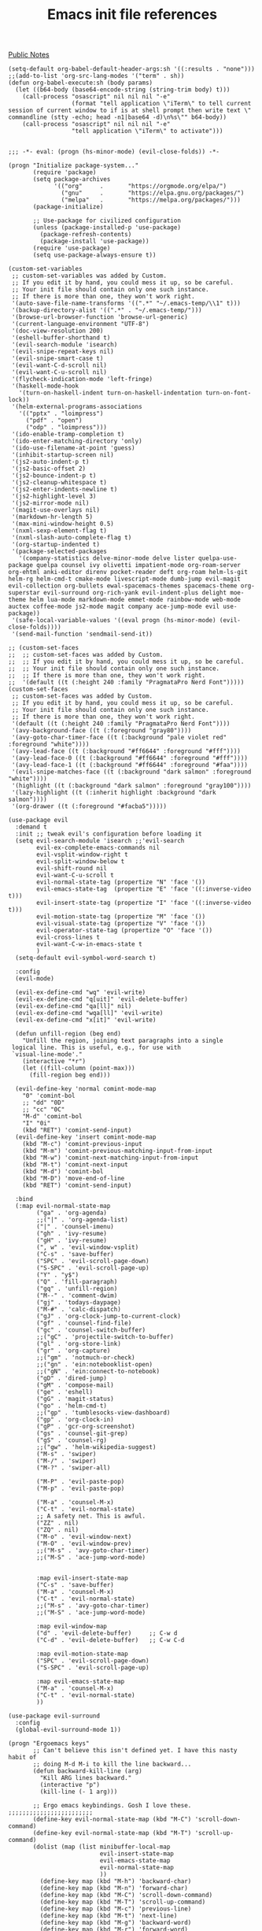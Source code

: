 #+title: Emacs init file references
[[file:20210206161400-public_notes.org][Public Notes]]


#+begin_src elisp
  (setq-default org-babel-default-header-args:sh '((:results . "none")))
  ;;(add-to-list 'org-src-lang-modes '("term" . sh))
  (defun org-babel-execute:sh (body params)
    (let ((b64-body (base64-encode-string (string-trim body) t)))
      (call-process "osascript" nil nil nil "-e"
                    (format "tell application \"iTerm\" to tell current session of current window to if is at shell prompt then write text \" commandline (stty -echo; head -n1|base64 -d)\n%s\"" b64-body))
      (call-process "osascript" nil nil nil "-e"
                    "tell application \"iTerm\" to activate")))
#+end_src

#+BEGIN_SRC elisp

;;; -*- eval: (progn (hs-minor-mode) (evil-close-folds)) -*-

(progn "Initialize package-system..."
       (require 'package)
       (setq package-archives
             '(("org"     .       "https://orgmode.org/elpa/")
               ("gnu"     .       "https://elpa.gnu.org/packages/")
               ("melpa"   .       "https://melpa.org/packages/")))
       (package-initialize)

       ;; Use-package for civilized configuration
       (unless (package-installed-p 'use-package)
         (package-refresh-contents)
         (package-install 'use-package))
       (require 'use-package)
       (setq use-package-always-ensure t))

(custom-set-variables
 ;; custom-set-variables was added by Custom.
 ;; If you edit it by hand, you could mess it up, so be careful.
 ;; Your init file should contain only one such instance.
 ;; If there is more than one, they won't work right.
 '(auto-save-file-name-transforms '((".*" "~/.emacs-temp/\\1" t)))
 '(backup-directory-alist '((".*" . "~/.emacs-temp/")))
 '(browse-url-browser-function 'browse-url-generic)
 '(current-language-environment "UTF-8")
 '(doc-view-resolution 200)
 '(eshell-buffer-shorthand t)
 '(evil-search-module 'isearch)
 '(evil-snipe-repeat-keys nil)
 '(evil-snipe-smart-case t)
 '(evil-want-C-d-scroll nil)
 '(evil-want-C-u-scroll nil)
 '(flycheck-indication-mode 'left-fringe)
 '(haskell-mode-hook
   '(turn-on-haskell-indent turn-on-haskell-indentation turn-on-font-lock))
 '(helm-external-programs-associations
   '(("pptx" . "loimpress")
     ("pdf" . "open")
     ("odp" . "loimpress")))
 '(ido-enable-tramp-completion t)
 '(ido-enter-matching-directory 'only)
 '(ido-use-filename-at-point 'guess)
 '(inhibit-startup-screen nil)
 '(js2-auto-indent-p t)
 '(js2-basic-offset 2)
 '(js2-bounce-indent-p t)
 '(js2-cleanup-whitespace t)
 '(js2-enter-indents-newline t)
 '(js2-highlight-level 3)
 '(js2-mirror-mode nil)
 '(magit-use-overlays nil)
 '(markdown-hr-length 5)
 '(max-mini-window-height 0.5)
 '(nxml-sexp-element-flag t)
 '(nxml-slash-auto-complete-flag t)
 '(org-startup-indented t)
 '(package-selected-packages
   '(company-statistics delve-minor-mode delve lister quelpa-use-package quelpa counsel ivy olivetti impatient-mode org-roam-server org-ehtml anki-editor direnv pocket-reader deft org-roam helm-ls-git helm-rg helm-cmd-t cmake-mode livescript-mode dumb-jump evil-magit evil-collection org-bullets ewal-spacemacs-themes spacemacs-theme org-superstar evil-surround org-rich-yank evil-indent-plus delight moe-theme helm lua-mode markdown-mode emmet-mode rainbow-mode web-mode auctex coffee-mode js2-mode magit company ace-jump-mode evil use-package))
 '(safe-local-variable-values '((eval progn (hs-minor-mode) (evil-close-folds))))
 '(send-mail-function 'sendmail-send-it))

;; (custom-set-faces
;;  ;; custom-set-faces was added by Custom.
;;  ;; If you edit it by hand, you could mess it up, so be careful.
;;  ;; Your init file should contain only one such instance.
;;  ;; If there is more than one, they won't work right.
;;  '(default ((t (:height 240 :family "PragmataPro Nerd Font")))))
(custom-set-faces
 ;; custom-set-faces was added by Custom.
 ;; If you edit it by hand, you could mess it up, so be careful.
 ;; Your init file should contain only one such instance.
 ;; If there is more than one, they won't work right.
 '(default ((t (:height 240 :family "PragmataPro Nerd Font"))))
 '(avy-background-face ((t (:foreground "gray80"))))
 '(avy-goto-char-timer-face ((t (:background "pale violet red" :foreground "white"))))
 '(avy-lead-face ((t (:background "#ff6644" :foreground "#fff"))))
 '(avy-lead-face-0 ((t (:background "#ff6644" :foreground "#fff"))))
 '(avy-lead-face-1 ((t (:background "#ff6644" :foreground "#faa"))))
 '(evil-snipe-matches-face ((t (:background "dark salmon" :foreground "white"))))
 '(highlight ((t (:background "dark salmon" :foreground "gray100"))))
 '(lazy-highlight ((t (:inherit highlight :background "dark salmon"))))
 '(org-drawer ((t (:foreground "#facba5")))))

(use-package evil
  :demand t
  :init ;; tweak evil's configuration before loading it
  (setq evil-search-module 'isearch ;;'evil-search
        evil-ex-complete-emacs-commands nil
        evil-vsplit-window-right t
        evil-split-window-below t
        evil-shift-round nil
        evil-want-C-u-scroll t
        evil-normal-state-tag (propertize "N" 'face '())
        evil-emacs-state-tag  (propertize "E" 'face '((:inverse-video t)))
        evil-insert-state-tag (propertize "I" 'face '((:inverse-video t)))
        evil-motion-state-tag (propertize "M" 'face '())
        evil-visual-state-tag (propertize "V" 'face '())
        evil-operator-state-tag (propertize "O" 'face '())
        evil-cross-lines t
        evil-want-C-w-in-emacs-state t
        )
  (setq-default evil-symbol-word-search t)

  :config
  (evil-mode)

  (evil-ex-define-cmd "wq" 'evil-write)
  (evil-ex-define-cmd "q[uit]" 'evil-delete-buffer)
  (evil-ex-define-cmd "qa[ll]" nil)
  (evil-ex-define-cmd "wqa[ll]" 'evil-write)
  (evil-ex-define-cmd "x[it]" 'evil-write)

  (defun unfill-region (beg end)
    "Unfill the region, joining text paragraphs into a single
 logical line. This is useful, e.g., for use with
 `visual-line-mode'."
    (interactive "*r")
    (let ((fill-column (point-max)))
      (fill-region beg end)))

  (evil-define-key 'normal comint-mode-map
    "0" 'comint-bol
    ;; "dd" "0D"
    ;; "cc" "0C"
    "M-d" 'comint-bol
    "I" "0i"
    (kbd "RET") 'comint-send-input)
  (evil-define-key 'insert comint-mode-map
    (kbd "M-c") 'comint-previous-input
    (kbd "M-m") 'comint-previous-matching-input-from-input
    (kbd "M-w") 'comint-next-matching-input-from-input
    (kbd "M-t") 'comint-next-input
    (kbd "M-d") 'comint-bol
    (kbd "M-D") 'move-end-of-line
    (kbd "RET") 'comint-send-input)

  :bind
  (:map evil-normal-state-map
        ("ga" . 'org-agenda)
        ;;("|" . 'org-agenda-list)
        ("|" . 'counsel-imenu)
        ("gh" . 'ivy-resume)
        ("gH" . 'ivy-resume)
        (", w" . 'evil-window-vsplit)
        ("C-s" . 'save-buffer)
        ("SPC" . 'evil-scroll-page-down)
        ("S-SPC" . 'evil-scroll-page-up)
        ("Y" . "y$")
        ("Q" . 'fill-paragraph)
        ("gq" . 'unfill-region)
        ("M--" . 'comment-dwim)
        ("gj" . 'todays-daypage)
        ("M-#" . 'calc-dispatch)
        ("gJ" . 'org-clock-jump-to-current-clock)
        ("gf" . 'counsel-find-file)
        ("gc" . 'counsel-switch-buffer)
        ;;("gC" . 'projectile-switch-to-buffer)
        ("gl" . 'org-store-link)
        ("gr" . 'org-capture)
        ;;("gm" . 'notmuch-or-check)
        ;;("gn" . 'ein:notebooklist-open)
        ;;("gN" . 'ein:connect-to-notebook)
        ("gD" . 'dired-jump)
        ("gM" . 'compose-mail)
        ("ge" . 'eshell)
        ("gG" . 'magit-status)
        ("go" . 'helm-cmd-t)
        ;;("gp" . 'tumblesocks-view-dashboard)
        ("gp" . 'org-clock-in)
        ("gP" . 'gcr-org-screenshot)
        ("gs" . 'counsel-git-grep)
        ("gS" . 'counsel-rg)
        ;;("gw" . 'helm-wikipedia-suggest)
        ("M-s" . 'swiper)
        ("M-/" . 'swiper)
        ("M-?" . 'swiper-all)

        ("M-P" . 'evil-paste-pop)
        ("M-p" . 'evil-paste-pop)

        ("M-a" . 'counsel-M-x)
        ("C-t" . 'evil-normal-state)
        ;; A safety net. This is awful.
        ("ZZ" . nil)
        ("ZQ" . nil)
        ("M-o" . 'evil-window-next)
        ("M-O" . 'evil-window-prev)
        ;;("M-s" . 'avy-goto-char-timer)
        ;;("M-S" . 'ace-jump-word-mode)


        :map evil-insert-state-map
        ("C-s" . 'save-buffer)
        ("M-a" . 'counsel-M-x)
        ("C-t" . 'evil-normal-state)
        ;;("M-s" . 'avy-goto-char-timer)
        ;;("M-S" . 'ace-jump-word-mode)

        :map evil-window-map
        ("d" . 'evil-delete-buffer)     ;; C-w d
        ("C-d" . 'evil-delete-buffer)   ;; C-w C-d

        :map evil-motion-state-map
        ("SPC" . 'evil-scroll-page-down)
        ("S-SPC" . 'evil-scroll-page-up)

        :map evil-emacs-state-map
        ("M-a" . 'counsel-M-x)
        ("C-t" . 'evil-normal-state)
        ))

(use-package evil-surround
  :config
  (global-evil-surround-mode 1))

(progn "Ergoemacs keys"
       ;; Can't believe this isn't defined yet. I have this nasty habit of
       ;; doing M-d M-i to kill the line backward...
       (defun backward-kill-line (arg)
         "Kill ARG lines backward."
         (interactive "p")
         (kill-line (- 1 arg)))

       ;; Ergo emacs keybindings. Gosh I love these. ;;;;;;;;;;;;;;;;;;;;;;;;
       (define-key evil-normal-state-map (kbd "M-C") 'scroll-down-command)
       (define-key evil-normal-state-map (kbd "M-T") 'scroll-up-command)
       (dolist (map (list minibuffer-local-map
                          evil-insert-state-map
                          evil-emacs-state-map
                          evil-normal-state-map
                          ))
         (define-key map (kbd "M-h") 'backward-char)
         (define-key map (kbd "M-n") 'forward-char)
         (define-key map (kbd "M-C") 'scroll-down-command)
         (define-key map (kbd "M-T") 'scroll-up-command)
         (define-key map (kbd "M-c") 'previous-line)
         (define-key map (kbd "M-t") 'next-line)
         (define-key map (kbd "M-g") 'backward-word)
         (define-key map (kbd "M-r") 'forward-word)
         (define-key map (kbd "M-G") 'backward-paragraph)
         (define-key map (kbd "M-R") 'forward-paragraph)
         (define-key map (kbd "M-d") 'beginning-of-line)
         (define-key map (kbd "M-D") 'end-of-line)
         (define-key map (kbd "M-C") 'scroll-down)
         (define-key map (kbd "M-T") 'scroll-up)
         (define-key map (kbd "M-H") 'beginning-of-buffer)
         (define-key map (kbd "M-N") 'end-of-buffer)
         (define-key map (kbd "M-l") 'recenter-top-bottom)
         (define-key map (kbd "M-e") 'delete-backward-char)
         (define-key map (kbd "M-u") 'delete-char)
         (define-key map (kbd "M-.") 'backward-kill-word)
         (define-key map (kbd "M-p") 'kill-word)
         ;; ^^^ This is paste-pop so only do this in insert+emacs mode!
         (define-key map (kbd "M-q") 'kill-region)
         (define-key map (kbd "M-j") 'kill-ring-save)
         (define-key map (kbd "M-k") 'yank)
         (define-key map (kbd "M-K") 'yank-pop)
         (define-key map (kbd "M-v") 'yank)
         (define-key map (kbd "M-V") 'yank-pop)
         ;; (define-key map (kbd "M-J") 'copy-all)
         ;; (define-key map (kbd "M-Q") 'cut-all)
         (define-key map (kbd "M-i") 'kill-line)
         (define-key map (kbd "M-I") 'backward-kill-line)
         (define-key map (kbd "M--") 'comment-dwim)
         (define-key map (kbd "M-z") 'toggle-letter-case)
         (define-key map (kbd "M-;") 'flyspell-auto-correct-previous-word)
         (define-key map (kbd "M-o") 'evil-window-next)
         (define-key map (kbd "M-O") 'evil-window-prev)
         )

       )

(use-package ace-jump-mode :disabled
  :config
  (defadvice ace-jump-word-mode (after evil activate)
    (recursive-edit))
  (defadvice ace-jump-char-mode (after evil activate)
    (recursive-edit))
  (defadvice ace-jump-line-mode (after evil activate)
    (recursive-edit))
  (defadvice ace-jump-done (after evil activate)
    (exit-recursive-edit)))

(use-package evil-avy
  :config
  (evil-avy-mode 0)
  (setq avy-keys '(?a ?o ?e ?u ?i ?d ?h ?t ?n ?s)
        avy-background t)
  )

(use-package evil-snipe
  :config
  (evil-snipe-mode 1)
  (evil-snipe-override-mode 1)
  (setq evil-snipe-scope 'whole-buffer
        evil-snipe-spillover-scope 'whole-buffer)
  (add-hook 'magit-mode-hook 'turn-off-evil-snipe-override-mode)


  )

(use-package company
  :bind (:map company-active-map
              ("M-h" . 'company-select-previous)
              ("M-n" . 'company-select-next)
              ("M-c" . 'company-select-previous)
              ("M-t" . 'company-select-next)))

(use-package magit
  :bind ("C-x g" . 'magit-status)
  :init
  ;; this is merely to remove the "Git:branchname" from the modeline
  ;; takes up SO MUCH SPACE. ugh!
  (setq vc-handled-backends (remove 'Git vc-handled-backends))
  (setq vc-handled-backends (remove 'Hg vc-handled-backends))
  (setq magit-last-seen-setup-instructions "1.4.0")

  :config
  (evil-add-hjkl-bindings magit-branch-manager-mode-map 'emacs
    "K" 'magit-discard-item
    "L" 'magit-log)
  (evil-add-hjkl-bindings magit-status-mode-map 'emacs
    "K" 'magit-discard-item
    "l" 'magit-log
    "h" 'magit-toggle-diff-refine-hunk)
  (evil-set-initial-state 'magit-log-edit-mode 'insert)
  )

(use-package ido
  :init
  (setq ido-enable-flex-matching t) ;enable fuzzy matching
  ;; Display ido results vertically, rather than horizontally
  (setq ido-decorations
        (quote ("\n-> "
                ""
                "\n   "
                "\n   ..."
                "[" "]"
                " [No match]"
                " [Matched]"
                " [Not readable]"
                " [Too big]"
                " [Confirm]")))
  ;; When I switch to buffer, always show it in this frame instead of
  ;; switching to a different frame
  (setq ido-default-buffer-method 'selected-window)

  :config
  (ido-mode t)
  ;; Fix ido and friends. Sheesh :/
  (define-key minibuffer-local-map (kbd "M-c") 'previous-history-element)
  (define-key minibuffer-local-map (kbd "M-t") 'next-history-element)

  (add-hook 'ido-setup-hook 'ido-my-keys)
  (defun ido-my-keys ()
    "Add my keybindings for ido."
    (define-key ido-completion-map (kbd "M-h") 'ido-prev-match)
    (define-key ido-completion-map (kbd "M-n") 'ido-next-match)
    ;; (define-key ido-completion-map " " 'ido-next-match)
    )
  )

(use-package desktop :disabled
  :config
  (desktop-save-mode t)
  ;; save a bunch of variables to the desktop file
  ;; for lists specify the len of the maximal saved data also
  (setq desktop-globals-to-save
        (append '((extended-command-history . 100)
                  (file-name-history        . 100)
                  (grep-history             . 100)
                  (compile-history          . 100)
                  (minibuffer-history       . 100)
                  (query-replace-history    . 100)
                  (read-expression-history  . 100)
                  (regexp-history           . 100)
                  (regexp-search-ring       . 100)
                  (search-ring              . 100)
                  (shell-command-history    . 100)
                  tags-file-name
                  register-alist)))

  ;; Only restore 10 desktops on startup (the rest are recovered lazily.)
  (setq desktop-restore-eager 10)

  ;; Save the desktop every hour
  (run-at-time 3600 3600 'desktop-save))

(use-package desktop :disabled
  :hook
  (after-init . desktop-read)
  (after-init . desktop-save-mode)
  :custom
  (desktop-base-file-name ".desktop")
  (desktop-base-lock-name ".desktop.lock")
  (desktop-restore-eager 8))

(use-package js2-mode
  :mode "\\.js$")

(use-package livescript-mode
  :mode "\\.ls"
  :config
  (setq coffee-tab-width 2)
  (defun my-livescript-hook()
    (setq tab-width 2)
    (setq evil-shift-width 2))
  (add-hook 'livescript-mode-hook 'my-livescript-hook)
  )

(use-package coffee-mode
  :mode "\\.coffee"
  :config
  (setq coffee-tab-width 2)
  (defun my-coffee-hook()
    (setq tab-width 2)
    (setq evil-shift-width 2))
  (add-hook 'coffee-mode-hook 'my-coffee-hook)
  (add-hook 'livescript-mode-hook 'my-coffee-hook)
  )

(use-package tex
  :ensure auctex
  :init
  (defun gcr-latex-mode ()
    (toggle-word-wrap 1)
    (flyspell-mode t)
    (auto-fill-mode 0)
    (reftex-mode t)
    (defface hi-todo '((t :foreground "black"
                          :background "yellow"
                          :box t
                          ))
      "TODO highlight")
    (defun gcr-highlight-todo ()
      (highlight-regexp "\\\\todo" 'hi-todo))
    (gcr-highlight-todo))
  (add-hook 'LaTeX-mode-hook 'gcr-latex-mode))

(use-package evil-lion :disabled
  :ensure t
  :config
  (evil-lion-mode 1))

(use-package org
  :demand t
  :config
  (add-hook 'org-mode-hook 'turn-on-flyspell 'append)
  (add-hook 'org-mode-hook 'visual-line-mode 'append)
  (add-hook 'org-mode-hook 'prettify-symbols-mode 'append)
  (setq org-fontify-done-headline nil)
  (require 'org-agenda)

  (setq org-todo-keywords
        '((sequence "TODO(t)" "|" "DONE(d)")
          (sequence "PICKUP(p)" "|" "DONE")
          (sequence "WAIT(w)" "|" "DONE")
          (sequence "RUNNING(r)" "|" "DONE")
          (sequence "HIGH(h)" "|" "DONE")
          (sequence "READ(e)" "|" "DONE")
          (sequence "CANCEL(c)" "|" "DONE")
          (sequence "MEET(m)" "INVIT(i)" "SCHED(s)" "|" "DONE")))

  (defun gcr/interpose (list element)
    (if (cdr list)
        (cons (car list)
              (cons element (gcr/interpose (cdr list) element)))
      list))
  (defun gcr/compose (str)
    (gcr/interpose (string-to-list str)
                   '(Br . Bl)))

  (setq-default prettify-symbols-alist `(("[ ]" . ,(gcr/compose
                                                    "  "))
                                         ("[-]" . ,(gcr/compose
                                                    "  "))
                                         ("[X]" . ,(gcr/compose
                                                    "  "))
                                         ;;("TODO" . "	")
                                         ("TODO" . ,(gcr/compose
                                                     "   "))
                                         ("RUNNING" . ,(gcr/compose
                                                        "   "))
                                         ("CANCEL" . ,(gcr/compose "⃠ "))
                                         ("WAIT" . ,(gcr/compose "   "))
                                         ("DONE" . ,(gcr/compose "   "))
                                         ("HIGH" . ,(gcr/compose " 𥉉  "))
                                         ("PICKUP" . ,(gcr/compose "   "))
                                         ("READ" . ,(gcr/compose "   "))
                                         ;;("MEET" . "	")
                                         ;;("SCHED" . "	")
                                         ;;("MEET" . "	")
                                         ;;("INVIT" . "	")
                                         ;;("INVIT" . "	")
                                         ;;("SCHED" . " 	")
                                         ("MEET" . ,(gcr/compose "  "))
                                         ("INVIT" . ,(gcr/compose
                                                      "  ?"))
                                         ;;("INVIT" . "	")
                                         ;;("SCHED" . "	")
                                         ("SCHED" . ,(gcr/compose
                                                      "   "))
                                         ))


  (setq org-use-fast-todo-selection t)
  (setq org-hide-emphasis-markers t)
  (setq org-clock-persist t)
  (org-clock-persistence-insinuate)
  (setq org-clock-idle-time 5)
  (setq org-clock-out-remove-zero-time-clocks t)
  (setq org-agenda-skip-scheduled-if-done t)
  (setq org-startup-folded 'content)
  (setq org-cycle-separator-lines 3)
  (setq org-ellipsis 'org-ellipsis)

  (setq org-refile-use-outline-path t)
  (setq org-outline-path-complete-in-steps nil)
  (setq org-refile-targets '((org-agenda-files :maxlevel . 3)))
  (setq org-return-follows-link t)

  (load-file "~/.emacs.d/org-daypage.el")

  (setq org-default-notes-file "~/notes/index.org")
  (setq org-directory "~/notes/")
  (setq daypage-path "~/notes/days/")

  (defun jump-to-daypage-end ()
    ;; (set-buffer (org-capture-target-buffer (nth 1 target)))
    (let ((daypage-file-name
           (expand-file-name (concat daypage-path (format-time-string "%Y-%m-%d %a" (current-time)) ".org"))))
      (if (file-exists-p daypage-file-name)
          (set-buffer (org-capture-target-buffer daypage-file-name))
        (progn
          (set-buffer (org-capture-target-buffer daypage-file-name))
          (insert "#+CATEGORY: day\n"))))
    (org-capture-put-target-region-and-position)
    (widen)
    (end-of-buffer))

  (setq org-capture-templates
        `(

          ("t" "Task" entry
           (file "~/notes/tasks.org")
           "* TODO %?\nSCHEDULED: %t\n%i")
          ("T" "Task with clipboard" entry
           (file "~/notes/tasks.org")
           "* TODO %?\nSCHEDULED: %t\n%c")
          ("l" "Task with link" entry
           (file "~/notes/tasks.org")
           "* TODO %?\nSCHEDULED: %t\n%a")

          ("r" "Reading list entry" entry
           (file "~/notes/reading-list.org")
           "* READ %?\n%x")

          ("c" "Clock item" entry
           (file "~/notes/tasks.org")
           "* %?"
           :clock-in t
           :clock-keep t)
          ;; ("t" "Daypage entry" entry
          ;;  (function jump-to-daypage-end)
          ;;  "* %?\n%i" :empty-lines 1)
          ;; ("T" "Daypage entry, with context" entry
          ;;  (function jump-to-daypage-end)
          ;;  "* TODO %?\n%a" :empty-lines 1)
          ;; ("t" "Todo")
          ;; ("tt" "Vast TODO" entry
          ;;  (file+headline "~/notes/index" "Misc")
          ;;  "* TODO %?\nSCHEDULED: %t\n%i" :prepend t)
          ;; ("tu" "UCSD TODO" entry
          ;;  (file+headline "~/notes/ucsd.org" "Tasks")
          ;;  "* TODO %?\nSCHEDULED: %t\n%i" :prepend t)
          ;; ("ta" "Task for tonight" item
          ;;  (file+headline "~/notes/taskstab.org" "Captured")
          ;;  "%?%x" :prepend t)
          ;; ("e" "Elatab" plain
          ;;  (file "~/notes/elatab")
          ;;  "%?%x" :prepend t)
          ;; ("c" "Clock task")
          ;; ("cv" "VAST" entry
          ;;  (file+headline "~/notes/index" "Misc")
          ;;  "* %?" :prepend t :clock-in t :clock-keep t)
          ;; ("cs" "Securics" entry
          ;;  (file+headline "~/notes/securics.org" "Log")
          ;;  "* %?" :prepend t :clock-in t :clock-keep t)
          ;; ("l" "Thing I want to learn" checkitem
          ;;  (file+headline "~/notes/index" "Things I wish I could learn")
          ;;  "- [ ] %?" :prepend t)
          ;; ("h" "Homework")
          ;; ("ha" "Algorithms" entry
          ;;  (file+headline "~/notes/algorithms/algorithms.org" "Homework")
          ;;  "* HW %?\nSCHEDULED: %t" :prepend t)
          ;; ("hm" "Modern Analytics" entry
          ;;  (file+headline "~/notes/cs5785-TA/cs5785-ta.org" "Homework")
          ;;  "* HW %?\nSCHEDULED: %t" :prepend t)
          ;; ("hp" "Programming languages" entry
          ;;  (file+headline "~/notes/programming-languages/programming-languages.org" "Homework")
          ;;  "* HW %?\nSCHEDULED: %t" :prepend t)
          ))

  ;; Adjust agenda sorting to move habits to the top of list.
  (setq org-agenda-sorting-strategy
        '((agenda habit-up time-up priority-down category-keep)
          (todo priority-down category-keep)
          (tags priority-down category-keep)
          (search category-keep)))
  ;; Shorten the text
  (setq org-agenda-scheduled-leaders '("" "Sched.%2dx: "))
  ;; Pretty colors
  ;; (setq org-todo-keyword-faces
  ;;       '(("TODO" :foreground "#FFaEa4" :bold t)
  ;;         ("DONE" :foreground "#B4C342" :bold t)
  ;;         ("READ" :foreground "#9EA0E5" :bold t)))


  ;; Exclude DONE state tasks from refile targets
  (defun bh/verify-refile-target ()
    "Exclude todo keywords with a done state from refile targets"
    (not (member (nth 2 (org-heading-components)) org-done-keywords)))
  (setq org-refile-target-verify-function 'bh/verify-refile-target)

  (defun gcr-org-screenshot ()
    "Take a screenshot into a time stamped unique-named file in the
same directory as the org-buffer and insert a link to this file."
    ;; Thanks, http://stackoverflow.com/questions/17435995/paste-an-image-on-clipboard-to-emacs-org-mode-file-without-saving-it
    (interactive)
    (setq filename
          (concat
           (make-temp-name
            (concat (buffer-file-name)
                    "_"
                    (format-time-string "%Y%m%d_%H%M%S_")) ) ".png"))
                                        ;(copy-file "/tmp/sshot.png" filename)
    (call-process "pngpaste" nil nil nil filename)
    (insert (concat "[[" filename "]]"))
    (org-display-inline-images))

  (defun show-all-and-hide-drawers ()
    (interactive)
    (show-all)
    (org-cycle-hide-drawers 'all))
  (evil-define-key 'normal org-mode-map
    (kbd "RET") 'org-open-at-point
    "za"        'org-cycle
    "zA"        'org-shifttab
    "zm"        'hide-body
    "zr"        'show-all-and-hide-drawers
    "zo"        'show-subtree
    "zO"        'show-all
    "zc"        'hide-subtree
    "zC"        'hide-all
    "zk"        'outline-previous-visible-heading
    "zj"        'outline-next-visible-heading
    "zu"        'outline-up-heading
    ;; ;; scroll through time~~!!
    ;; (kbd "<wheel-left>") 'daypage-prev
    ;; (kbd "<wheel-right>") 'daypage-next
    (kbd "M-j") 'org-shiftleft
    (kbd "M-k") 'org-shiftright ;; this is yank though, -- bad!
    (kbd "M-H") 'org-metaleft
    (kbd "M-J") 'org-metadown
    (kbd "M-K") 'org-metaup
    (kbd "M-L") 'org-metaright
    (kbd "M-h") 'daypage-prev
    (kbd "M-n") 'daypage-next
    )

  ;; Undo archive
  (define-key org-agenda-mode-map "$" nil)

  (evil-define-key 'normal orgstruct-mode-map
    (kbd "RET") 'org-open-at-point
    "za"        'org-cycle
    "zA"        'org-shifttab
    "zm"        'hide-body
    "zr"        'show-all
    "zo"        'show-subtree
    "zO"        'show-all
    "zc"        'hide-subtree
    "zk"        'org-previous-visible-heading
    "zj"        'org-next-visible-heading
    "zC"        'hide-all
    (kbd "TAB") 'org-cycle
    (kbd "M-j") 'org-shiftleft
    (kbd "M-k") 'org-shiftright
    (kbd "M-H") 'org-metaleft
    (kbd "M-J") 'org-metadown
    (kbd "M-K") 'org-metaup
    (kbd "M-L") 'org-metaright)

  (define-key daypage-mode-map (kbd "<C-M-left>") 'daypage-prev)
  (define-key daypage-mode-map (kbd "<C-M-right>") 'daypage-next)
  (define-key daypage-mode-map (kbd "C-c l") 'gcr-daypage-store-link)

  (define-key global-map (kbd "M-#") 'calc-dispatch)

  ;; (setq org-ditaa-jar-path "/usr/share/java/ditaa/ditaa-0_9.jar")
  ;;(setq org-plantuml-jar-path "~/java/plantuml.jar")
  ;;(add-hook 'org-babel-after-execute-hook 'org-display-inline-images 'append)
  ;;(add-to-list 'org-src-lang-modes '("scheme" . scheme))

  ;;(require 'org-latex)
  ;;(add-to-list 'org-export-latex-packages-alist '("" "tikz" t))
  ;;(setq org-latex-create-formula-image-program 'imagemagick)
  ;; Say  C-c C-x C-l  to use this

  ;; (org-babel-do-load-languages
  ;;  (quote org-babel-load-languages)
  ;;  (quote ((emacs-lisp . t)
  ;;          (dot . t)
  ;;          (ditaa . t)
  ;;          (R . t)
  ;;          (python . t)
  ;;          (ipython . t)
  ;;          (ruby . t)
  ;;          (gnuplot . t)
  ;;          (clojure . t)
  ;;          ;(sh . t)
  ;;          (scheme . t)
  ;;          (ledger . t)
  ;;          (org . t)
  ;;          (plantuml . t)
  ;;          (latex . t))))
  ;; HTML
  ;; (setq org-export-htmlize-output-type 'css)

  ;;(require 'org-publish)
  ;; (setq org-publish-project-alist
  ;;       '(

  ;; ("sneakygcr-notes"
  ;;  :base-directory "~/Projects/hpage/org/"
  ;;  :publishing-directory "~/Projects/hpage/baked/"
  ;;  :base-extension "org"
  ;;  :recursive t
  ;;  :publishing-function org-publish-org-to-html
  ;;  :headline-levels 4             ; Just the default for this project.
  ;;  :html-preamble "<h1><a href=\"http://sneakygcr.net/\">_gcr</a></h1>"
  ;;  :html-postamble "<p class=\"date\">Last updated on %d</p>"
  ;;  )

  ;; ("sneakygcr-static"
  ;;  :base-directory "~/Projects/hpage/org/"
  ;;  :publishing-directory "~/Projects/hpage/baked/"
  ;;  :base-extension "css\\|js\\|png\\|jpg\\|txt\\|gif\\|pdf\\|mp3\\|ogg\\|swf"
  ;;  :recursive t
  ;;  :publishing-function org-publish-attachment
  ;;  )

  ;; ("blog-sneakygcr" :components ("sneakygcr-static" "sneakygcr-notes"))

  ;;       ))

  ;; (setq org-modules (cons 'org-habit org-modules)
  ;;       org-habit-following-days 3
  ;;       org-habit-graph-column 50
  ;;       org-habit-show-done-always-green t
  ;;       )



  ;; (defun gcr-jump-to-daypage (filename)
  ;;   (interactive)
  ;;   (message "OK, JUMPING TO:")
  ;;   (message filename)
  ;;   (when (string-match "^\\([0-9]\\{4\\}\\)-\\([0-9]\\{2\\}\\)-\\([0-9]\\{2\\}\\)$" filename)
  ;;     (cl-flet ((d (i) (string-to-number (match-string i filename))))
  ;;       (let ((date (org-time-string-to-time (format "%04d-%02d-%02d"
  ;;                                                    (d 1) (d 2) (d 3)))))
  ;;         (find-file (concat daypage-path (format-time-string "%Y-%m-%d %a" date) ".org")))))
  ;;   nil)

  ;; (defun gcr-daypage-store-link ()
  ;;   (interactive)
  ;;   (let ((timestring (format-time-string "%Y-%m-%d" (daypage-date))))
  ;;     (kill-new (format "[Daypage for %s](org-protocol://daypage://%s)"
  ;;                       timestring
  ;;                       timestring
  ;;                       )))
  ;;   (message "Markdown link stored.")
  ;;   )

  ;; (setq org-protocol-protocol-alist '())


  ;; (add-to-list 'org-protocol-protocol-alist
  ;;              '("daypage"
  ;;                :protocol "daypage"
  ;;                :function gcr-jump-to-daypage))


  )

(use-package org-superstar :disabled
  :hook org-mode
  :config
  ;; Hide markup like "~" or "_" or "*"
  (setq org-hide-emphasis-markers t)

  ;; Don't align tags
  (setq org-tags-column 0)

  ;; Increase indenation in org-indent
  ;;(setq org-indent-indentation-per-level 6)
  ;;(setq org-indent-boundary-char ?　)

  ;; Remove TODO keywrods from org-mode (it will still work in agenda)
  ;;(set-ligatures! 'org-mode
  ;;                :alist '(("TODO " . "")
  ;;                         ("NEXT " . "")
  ;;                         ("PROG " . "")
  ;;                         ("WAIT " . "")
  ;;                         ("DONE " . "")
  ;;                         ("FAIL " . "")))

  ;; Ellipsis configuration
  (setq org-ellipsis " ")

  ;; Every non-TODO headline now have no bullet
  (setq org-superstar-headline-bullets-list '("　"))
  (setq org-superstar-leading-bullet " .")
  ;; Enable custom bullets for TODO items
  (setq org-superstar-special-todo-items t)
  (setq org-superstar-todo-bullet-alist
        ;; :config
        ;;   " " " " " " " " " "
        '(("TODO" " ")
          ("RUNNING" " ")
          ("WAIT" " ")
          ("DONE" " ")))
  (org-superstar-restart))

(use-package web-mode
  :mode "\\.html?$")

(use-package rainbow-mode
  :hook (web-mode css-mode))

(use-package emmet-mode
  :hook web-mode)

(use-package markdown-mode
  :mode "\\.md"
  :config
  (add-hook 'markdown-mode-hook '(lambda ()
                                   (auto-fill-mode)
                                   (flyspell-mode))))

(use-package cc-mode
  :ensure nil
  :config
  (add-hook 'c-mode-hook
            (lambda ()
              (setq comment-start "//"
                    comment-end   ""
                    )))
  (setq c-basic-offset 4
        c-default-style (quote ((c-mode . "linux") (java-mode . "java") (awk-mode . "awk") (c++-mode . "k&r") (other . "gnu")))
        c-electric-pound-behavior (quote (alignleft)))
  ;; Cc-mode
  (add-hook 'c-mode-common-hook
            '(lambda ()
               ;; SLOW (setq ac-sources (append '(ac-source-semantic-raw) ac-sources))
               (setq ac-sources (remove 'ac-source-dictionary ac-sources))
               ;;(setq ac-sources (remove 'ac-source-words-in-same-mode-buffers ac-sources))
               ;; TODO: semantic-idle-summary-mode, let it expand to get all of the documentation.
               ;;(local-set-key (kbd "RET") 'newline-and-indent)
               (local-set-key (kbd "M-/") 'ac-complete-semantic-raw)
                                        ;(linum-mode t)
               )))

(use-package lua-mode :mode "\\.lua")

(use-package helm
  :config
  (require 'helm-config)

  ;; The default "C-x c" is quite close to "C-x C-c", which quits Emacs.
  ;; Changed to "C-c h". Note: We must set "C-c h" globally, because we
  ;; cannot change `helm-command-prefix-key' once `helm-config' is loaded.
  (global-set-key (kbd "C-c h") 'helm-command-prefix)
  (global-unset-key (kbd "C-x c"))

  (define-key helm-map (kbd "<tab>") 'helm-execute-persistent-action) ; rebind tab to run persistent action
  (define-key helm-map (kbd "C-i") 'helm-execute-persistent-action) ; make TAB works in terminal
  (define-key helm-map (kbd "C-z")  'helm-select-action) ; list actions using C-z

  (define-key helm-map (kbd "M-h")  'helm-previous-line) ; list actions using C-z
  (define-key helm-map (kbd "M-n")  'helm-next-line) ; list actions using C-z
  (define-key helm-map (kbd "M-.")  'backward-kill-word) ; list actions using C-z

  (when (executable-find "curl")
    (setq helm-google-suggest-use-curl-p t))

  (setq helm-split-window-in-side-p           nil
        ;; helm-move-to-line-cycle-in-source     nil ; move to end or beginning of source when reaching top or bottom of source.
        helm-ff-search-library-in-sexp        t ; search for library in `require' and `declare-function' sexp.
        helm-scroll-amount                    8 ; scroll 8 lines other window using M-<next>/M-<prior>
        helm-ff-file-name-history-use-recentf t
        helm-buffers-fuzzy-matching t
        helm-M-x-fuzzy-matching t
        helm-locate-fuzzy-match t

        helm-ff-skip-boring-files t
        )

  (helm-mode 1)
  ;; Supposed to provide better fuzzy matching search results.
  ;; See http://melpa.org/#/helm-fuzzier for details?
  )
(use-package helm-fuzzier
  :config
  (helm-fuzzier-mode 1))
(use-package helm-cmd-t)
(use-package helm-rg)
(use-package helm-ls-git)

(progn "Display tweaks"
       (setq mouse-wheel-progressive-speed nil) ;; Don't accelerate scrolling with mouse wheel.
       (setq mouse-wheel-scroll-amount '(1 ((shift) . 1) ((control) . nil)))
       (if (fboundp 'tool-bar-mode) (tool-bar-mode -1))
       (if (fboundp 'scroll-bar-mode) (scroll-bar-mode -1))
       (if (fboundp 'menu-bar-mode) (menu-bar-mode -1))
       (setq tooltip-use-echo-area t)
       ;; Better clipboard integration.
       (setq save-interprogram-paste-before-kill t ;; Don't forget the primary selection when I kill something else.
             x-select-enable-clipboard t
             x-select-enable-primary t ;; Yank and paste from the clipboard first, and primary second.
             )

       (set-fontset-font "fontset-default"
                         'japanese-jisx0208
                         '("Hiragino Kaku Gothic Pro" . "iso10646-1"))

       (defun --set-emoji-font (frame)
         "Adjust the font settings of FRAME so Emacs can display emoji properly."
         (if (eq system-type 'darwin)
             ;; For NS/Cocoa
             (set-fontset-font t 'symbol (font-spec :family "Apple Color Emoji") frame 'prepend)
           ;; For Linux
           (set-fontset-font t 'symbol (font-spec :family "Symbola") frame 'prepend)))

       ;; For when Emacs is started in GUI mode:
       (--set-emoji-font nil)
       ;; Hook for when a frame is created with emacsclient
       ;; see https://www.gnu.org/software/emacs/manual/html_node/elisp/Creating-Frames.html
       (add-hook 'after-make-frame-functions '--set-emoji-font)

       )

(when (equal system-type 'darwin) ; Mac OS-X-specific keys.
  ;; Set Command to really be Meta
  (setq mac-command-modifier 'meta)

  ;; Play nice with homebrew
  (add-to-list 'exec-path "/usr/local/bin")
  (setenv "PATH" (concat
                  "/usr/local/bin:"
                  "/usr/texbin:"
                  "/Library/TeX/texbin:"
                  "/Users/kimmy/.local/bin:"
                  "/usr/local/opt/llvm/bin:"
                  (getenv "PATH")))

  (setq-default lsp-clients-clangd-executable "/usr/local/opt/llvm/bin/clangd")

  ;; thanks, http://stackoverflow.com/questions/25415070/hunspell-emacs-on-os-x-10-9
  ;;(add-hook 'ispell-initialize-spellchecker-hook
  ;;          (lambda ()
  ;;            (setq ispell-base-dicts-override-alist
  ;;                  '((default ; default
  ;;                     "[A-Za-z]" "[^A-Za-z]" "[']" t
  ;;                     ("-d" "en_US" "-i" "utf-8") nil utf-8)
  ;;                    ("american" ; Yankee English
  ;;                     "[A-Za-z]" "[^A-Za-z]" "[']" t
  ;;                     ("-d" "en_US" "-i" "utf-8") nil utf-8)
  ;;                    ("british" ; British English
  ;;                     "[A-Za-z]" "[^A-Za-z]" "[']" t
  ;;                     ("-d" "en_GB" "-i" "utf-8") nil utf-8)))))
  (setq browse-url-generic-program "open")
  )

(unless window-system
  ;; ITERM2 MOUSE SUPPORT
  (require 'mouse)
  (xterm-mouse-mode t)
  (defun track-mouse (e))
  (setq mouse-sel-mode t)

  ;; Cursor shape
  (add-hook 'evil-insert-state-entry-hook
            (lambda () (send-string-to-terminal "\033[5 q")))
  (add-hook 'evil-normal-state-entry-hook
            (lambda () (send-string-to-terminal "\033[0 q")))

  )

;;(use-package powerline
;;  :config
;;
;;  (powerline-center-evil-theme)
;;  )

(use-package moe-theme :disabled
  :config
  (moe-theme-apply-color 'magenta)

  (setq moe-theme-resize-org-title '(1.6 1.4 1.3 1.2 1.2 1.0 1.0 1.0 1.0))

  (moe-light)

  )

(use-package ewal-spacemacs-themes
  :config
  (load-theme 'spacemacs-light t)

  ;; (let* ((variable-tuple
  ;;       (cond ((x-list-fonts "ETBembo")         '(:font "ETBembo"))
  ;;             ((x-list-fonts "Source Sans Pro") '(:font "Source Sans Pro"))
  ;;             ((x-list-fonts "Lucida Grande")   '(:font "Lucida Grande"))
  ;;             ((x-list-fonts "Verdana")         '(:font "Verdana"))
  ;;             ((x-family-fonts "Sans Serif")    '(:family "Sans Serif"))
  ;;             (nil (warn "Cannot find a Sans Serif Font.  Install Source Sans Pro."))))
  ;;      ;;(base-font-color     (face-foreground 'default nil 'default))
  ;;      ;;(headline           `(:inherit default :weight bold :foreground ,base-font-color)))
  ;;      (headline           `(:inherit default :weight bold)))
  ;; (custom-theme-set-faces
  ;;  'user
  ;;  `(org-hide ((t (:foreground "#fbf8ef"))))
  ;;  `(org-level-8 ((t (,@headline ,@variable-tuple))))
  ;;  `(org-level-7 ((t (,@headline ,@variable-tuple))))
  ;;  `(org-level-6 ((t (,@headline ,@variable-tuple))))
  ;;  `(org-level-5 ((t (,@headline ,@variable-tuple))))
  ;;  `(org-level-4 ((t (,@headline ,@variable-tuple :height 1.1))))
  ;;  `(org-level-3 ((t (,@headline ,@variable-tuple :height 1.25))))
  ;;  `(org-level-2 ((t (,@headline ,@variable-tuple :height 1.5))))
  ;;  `(org-level-1 ((t (,@headline ,@variable-tuple :height 1.75))))
  ;;  `(org-document-title ((t (,@headline ,@variable-tuple :height 2.0 :underline nil))))
  ;;  `(variable-pitch ((t (,@variable-tuple :weight thin))))
  ;;  '(fixed-pitch ((t (:family "PragmataPro Nerd Font"))))))

  )

(use-package dumb-jump
  :config
    (add-hook 'xref-backend-functions #'dumb-jump-xref-activate)
  )


;;(use-package solarized-theme
;;  :config
;;  (load-theme 'solarized-light t))

(progn "Misc tweaks"

       (server-start)

       (save-place-mode 1)

       (setq confirm-kill-emacs
             (lambda (e)
               (y-or-n-p-with-timeout
                "Really exit Emacs (automatically exits in 5 secs)? " 5 t)))

       (add-hook 'emacs-lisp-mode-hook 'turn-on-eldoc-mode)

       ;; Delete trailing whitespace when we save
       (add-hook 'before-save-hook 'delete-trailing-whitespace)
       (define-key global-map (kbd "RET") 'newline-and-indent)
       (define-key global-map (kbd "C-x \\") 'align-regexp)

       (define-key global-map (kbd "C-M-<backspace>") 'backward-kill-sexp)

       ;; OMG TRAMP
       (require 'dired-x) ; Lets you see the buffer in the filesystem with C-x C-j

                                        ; colors in shell
       (add-hook 'shell-mode-hook 'ansi-color-for-comint-mode-on)

       (setq tab-width 4)
       (setq-default tab-width 4)
       (setq-default indent-tabs-mode nil)

       ;; create the autosave dir if necessary, since emacs won't.
       (require 'tramp)
       (make-directory "~/.emacs-temp/" t)
       (setq tramp-auto-save-directory "~/.emacs-temp/")

       (setq sentence-end-double-space nil)  ; SERIOUSLY. Why is this NOT the default?!

       (defalias 'yes-or-no-p 'y-or-n-p)     ; y/n instead of yes/no

       (add-hook 'doc-view-mode-hook 'auto-revert-mode)
       (add-hook 'doc-view-mode-hook 'buffer-disable-undo) ; prevent warning message. :(
       (put 'set-goal-column 'disabled nil)

       (defun search-all-buffers (regexp)
         (interactive "sSearch all buffers for regexp: ")
         (multi-occur (buffer-list) regexp))
       (global-set-key (kbd "C-x M-s") 'search-all-buffers)

       (setq compilation-ask-about-save nil)
       (global-set-key (kbd "C-M-<return>") 'compile)

       (setq browse-url-generic-program "open")

       (when (executable-find "hunspell")
         (setq-default ispell-program-name "hunspell")
         (setq ispell-really-hunspell t))

       ;; Show-paren mode
       (show-paren-mode 1)


       ;; (defun toggle-selective-display (column)
       ;;   (interactive "P")
       ;;   (set-selective-display
       ;;    (or column
       ;;        (unless selective-display
       ;;          (1+ (current-column))))))

       ;; (defun evil-close-folds (column)
       ;;   (interactive "P")
       ;;   (toggle-selective-display column))



       (require 'undo-tree)
       (setq undo-tree-mode-lighter 'nil)

       (require 'uniquify) ; Better buffer names
       )

(use-package delight
  ;; Hide things from the modeline
  :config
  (delight '((auto-fill-mode)
             (magit-auto-revert-mode "" magit)
             (helm-mode)
             (auto-complete-mode)
             (org-indent-mode "" org-mode)
             )))

(use-package eshell
  :ensure nil

  :init
  (require 'em-smart)
  (setq eshell-where-to-jump 'begin)
  (setq eshell-review-quick-commands nil)
  (setq eshell-smart-space-goes-to-end t)
  (global-set-key (kbd "C-x E") 'eshell)

  :config
  (defun eshell-evil-hook ()
    (evil-define-key 'normal eshell-mode-map
      "0" 'eshell-bol)
    (evil-define-key 'insert eshell-mode-map
      (kbd "M-d") 'eshell-bol
      (kbd "M-c") 'eshell-previous-matching-input-from-input
      (kbd "M-t") 'eshell-next-matching-input-from-input)
    (evil-insert-state))
  (add-hook 'eshell-mode-hook 'eshell-evil-hook)

  (evil-set-initial-state 'eshell-mode 'insert)

  )

(use-package evil-indent-plus
;;;;;;;;;;;;;; Evil-indent-plus keys ;;;;;;;;;;;;;;;
  ;; Adds new text objects:
  ;;
  ;; ii, ai: Block of text with same or higher indentation
  ;; iI, aI: Block of text with same or higher indentation, including the first line
  ;;         above with smaller indentation
  ;; iJ, aJ: Block of text with same or higher indentation, including the first lines
  ;;         above and below with smaller indentation
  :config
  (evil-indent-plus-default-bindings))

(use-package org-roam
      :ensure t
      :hook
      (after-init . org-roam-mode)
      :custom
      (org-roam-directory "/Users/kimmy/notes/days/")
      :bind (:map org-roam-mode-map
              (("C-c n l" . org-roam)
               ("C-c n f" . org-roam-find-file)
               ("C-c n g" . org-roam-graph))
              :map org-mode-map
              (("C-c n i" . org-roam-insert))
              (("C-c i" . org-roam-insert))
              (("C-c n u" . org-roam-unlinked-references))
              (("C-c n I" . org-roam-insert-immediate)))
      :config
      (setq org-roam-title-sources '((title) alias))

      ;; org mode: open link in same window
      (add-to-list 'org-link-frame-setup '(file . find-file))

      ;; override keys
      (evil-define-key 'normal org-mode-map
        "gt" 'org-roam-find-file
        "gr" 'org-roam-capture)

      ;; Use org-id for links
      (setq org-id-link-to-org-use-id t)

      ;; adjust buffer titles
      (defun org+-buffer-name-to-title ()
        "Rename buffer to value of #+TITLE:."
        (interactive)
        (save-excursion
          (goto-char (point-min))
          (when (re-search-forward "^[[:space:]]*#\\+TITLE:[[:space:]]*\\(.*?\\)[[:space:]]*$" nil t)
            (rename-buffer (match-string 1)))))

      (add-hook 'org-mode-hook #'org+-buffer-name-to-title)


      (defun org-roam-create-note-from-headline ()
        "Create an Org-roam note from the current headline and jump to it.

Normally, insert the headline’s title using the ’#title:’ file-level property
and delete the Org-mode headline. However, if the current headline has a
Org-mode properties drawer already, keep the headline and don’t insert
‘#+title:'. Org-roam can extract the title from both kinds of notes, but using
‘#+title:’ is a bit cleaner for a short note, which Org-roam encourages."
        (interactive)
        (let ((title (nth 4 (org-heading-components)))
              (has-properties (org-get-property-block)))
          (org-cut-subtree)
          (org-roam-find-file title nil nil 'no-confirm)
          (org-paste-subtree)
          (unless has-properties
            (kill-line)
            (while (outline-next-heading)
              (org-promote)))
          (goto-char (point-min))
          (when has-properties
            (kill-line)
            (kill-line))))

      ;; Completion-at-point

      (global-company-mode)
      (setq company-minimum-prefix-length 2)
      (setq company-idle-delay 0.25)
      (add-to-list 'company-backends 'company-capf)

      ;; This enables candidates matching to be case-insensitive
      (setq completion-ignore-case t)

      ;; You need this for your org-roam part of configuration
      ;; This prevents it from automatically replacing [[Title of a note]]
      ;; into [[file:path/to/note][Title of a note]].
      ;;(setq org-roam-auto-replace-fuzzy-links nil)

      (setq org-roam-completion-everywhere t)

      (setq org-roam-completion-system 'ivy)

      )

;(use-package consult-ripgrep
;  :config
;  (defun bms/org-roam-rg-search ()
;    "Search org-roam directory using consult-ripgrep. With live-preview."
;    (interactive)
;    (let ((consult-ripgrep-command "rg --null --ignore-case --type org --line-buffered --color=always --max-columns=500 --no-heading --line-number . -e ARG OPTS"))
;      (consult-ripgrep org-roam-directory)))
;;(global-set-key (kbd "C-c rr") 'bms/org-roam-rg-search)
;  )

(use-package ivy
  :diminish (ivy-mode . "")
  :bind
  (:map ivy-mode-map
        ("C-'" . ivy-avy)
        ("M-h" . ivy-previous-line)
        ("M-n" . ivy-next-line)
        ;("M-t" . ivy-next-line)
        ("C-M-h" . ivy-previous-line-and-call)
        ("C-M-n" . ivy-next-line-and-call)
        ("M-H" . ivy-previous-line-and-call)
        ("M-N" . ivy-next-line-and-call)
        ;("M-t" . ivy-call)
        )
  :config
  (ivy-mode 1)
  ;; add ‘recentf-mode’ and bookmarks to ‘ivy-switch-buffer’.
  (setq ivy-use-virtual-buffers t)
  ;; number of result lines to display
  (setq ivy-height 10)
  ;; does not count candidates
  (setq ivy-count-format "")
  ;; no regexp by default
  (setq ivy-initial-inputs-alist nil)
  ;; configure regexp engine.
  (setq ivy-re-builders-alist
	;; allow input not in order
        '((t   . ivy--regex-ignore-order)))
  (setq ivy-wrap t)
  )
(use-package counsel)
(use-package company-statistics
  :config
  (company-statistics-mode))

(use-package direnv
 :config
 (direnv-mode))

(use-package olivetti-mode
  :config
  (setq olivetti-body-width 40))

;; (use-package quelpa)
;; (quelpa
;;  '(quelpa-use-package
;;    :fetcher git
;;    :url "https://github.com/quelpa/quelpa-use-package.git"))
;; (require 'quelpa-use-package)
;; (use-package lister
;;   :quelpa (lister :fetcher git
;;   		  :url "https://github.com/publicimageltd/lister"))
;; (use-package delve
;;   :quelpa (delve :fetcher git
;; 		 :url "https://github.com/publicimageltd/delve")
;;   :config
;;   (use-package delve-minor-mode
;;     :config
;;     (add-hook 'org-mode-hook #'delve-minor-mode-maybe-activate))
;;   :bind
;;   (("<f12>" . delve-open-or-select)))
#+END_SRC
